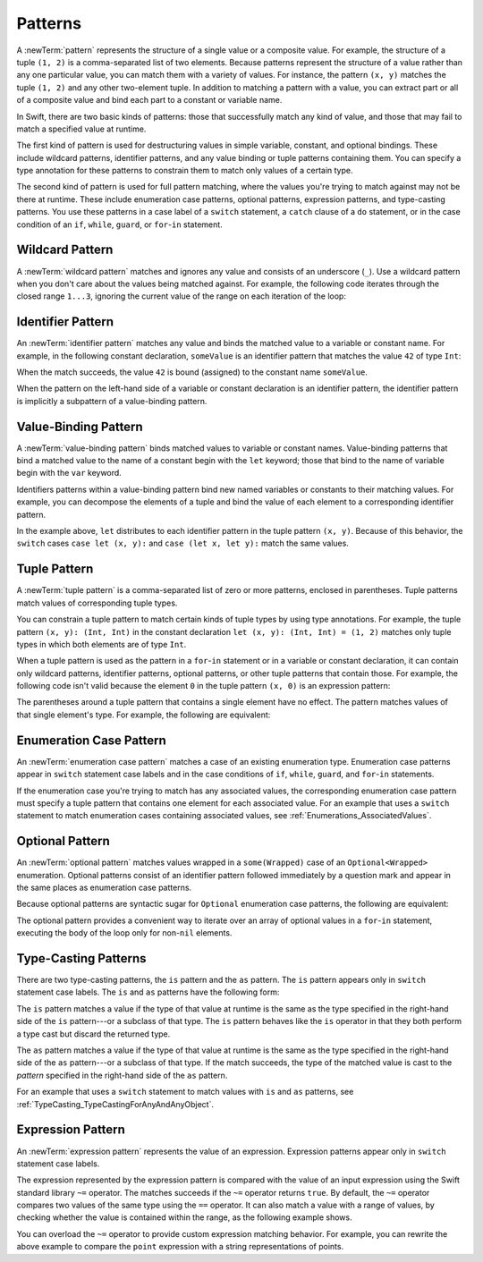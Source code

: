 Patterns
========

A :newTerm:`pattern` represents the structure of a single value
or a composite value.
For example, the structure of a tuple ``(1, 2)`` is a comma-separated list of two
elements. Because patterns represent the structure of a value rather than any
one particular value, you can match them with a variety of values.
For instance, the pattern ``(x, y)`` matches the tuple ``(1, 2)`` and any other
two-element tuple. In addition to matching a pattern with a value,
you can extract part or all of a composite value and bind each part
to a constant or variable name.

In Swift, there are two basic kinds of patterns:
those that successfully match any kind of value,
and those that may fail to match a specified value at runtime.

The first kind of pattern is used for destructuring values
in simple variable, constant, and optional bindings.
These include wildcard patterns, identifier patterns,
and any value binding or tuple patterns containing
them. You can specify a type annotation for these patterns
to constrain them to match only values of a certain type.

The second kind of pattern is used for full pattern matching,
where the values you're trying to match against may not be there at runtime.
These include enumeration case patterns, optional patterns, expression patterns,
and type-casting patterns. You use these patterns in a case label of a ``switch``
statement, a ``catch`` clause of a ``do`` statement,
or in the case condition of an ``if``, ``while``,
``guard``, or ``for``-``in`` statement.

.. langref-grammar

    pattern-atom ::= pattern-var
    pattern-atom ::= pattern-any
    pattern-atom ::= pattern-tuple
    pattern-atom ::= pattern-is
    pattern-atom ::= pattern-enum-element
    pattern-atom ::= expr
    pattern      ::= pattern-atom
    pattern      ::= pattern-typed
    pattern-typed ::= pattern-atom ':' type-annotation

.. syntax-grammar::

    Grammar of a pattern

    pattern --> wildcard-pattern type-annotation-OPT
    pattern --> identifier-pattern type-annotation-OPT
    pattern --> value-binding-pattern
    pattern --> tuple-pattern type-annotation-OPT
    pattern --> enum-case-pattern
    pattern --> optional-pattern
    pattern --> type-casting-pattern
    pattern --> expression-pattern


.. _Patterns_WildcardPattern:

Wildcard Pattern
----------------

A :newTerm:`wildcard pattern` matches and ignores any value and consists of an underscore
(``_``). Use a wildcard pattern when you don't care about the values being
matched against. For example, the following code iterates through the closed range ``1...3``,
ignoring the current value of the range on each iteration of the loop:

.. test::
   :name: wildcard pattern

   for _ in 1...3 {
      // Do something three times.
   }

.. langref-grammar

    pattern-any ::= '_'

.. syntax-grammar::

    Grammar of a wildcard pattern

    wildcard-pattern --> ``_``


.. _Patterns_IdentifierPattern:

Identifier Pattern
------------------

An :newTerm:`identifier pattern` matches any value and binds the matched value to a
variable or constant name.
For example, in the following constant declaration, ``someValue`` is an identifier pattern
that matches the value ``42`` of type ``Int``:

.. test::
   :name: identifier pattern

   let someValue = 42

When the match succeeds, the value ``42`` is bound (assigned)
to the constant name ``someValue``.

When the pattern on the left-hand side of a variable or constant declaration
is an identifier pattern,
the identifier pattern is implicitly a subpattern of a value-binding pattern.


.. syntax-grammar::

    Grammar of an identifier pattern

    identifier-pattern --> identifier


.. _Patterns_Value-BindingPattern:

Value-Binding Pattern
---------------------

A :newTerm:`value-binding pattern` binds matched values to variable or constant names.
Value-binding patterns that bind a matched value to the name of a constant
begin with the ``let`` keyword; those that bind to the name of variable
begin with the ``var`` keyword.

Identifiers patterns within a value-binding pattern
bind new named variables or constants to their matching values. For example,
you can decompose the elements of a tuple and bind the value of each element to a
corresponding identifier pattern.

.. test::
   :name: value-binding pattern

   let point = (3, 2)
   switch point {
      // Bind x and y to the elements of point.
      case let (x, y):
         print("The point is at (\(x), \(y)).")
   }
   // -PRINTS-COMMENT- The point is at (3, 2).

In the example above, ``let`` distributes to each identifier pattern in the
tuple pattern ``(x, y)``. Because of this behavior, the ``switch`` cases
``case let (x, y):`` and ``case (let x, let y):`` match the same values.

.. langref-grammar

    pattern-var ::= 'var' pattern
    pattern-var ::= 'let' pattern

.. syntax-grammar::

    Grammar of a value-binding pattern

    value-binding-pattern --> ``var`` pattern | ``let`` pattern

.. NOTE: We chose to call this "value-binding pattern"
    instead of "variable pattern",
    because it's a pattern that binds values to either variables or constants,
    not a pattern that varies.
    "Variable pattern" is ambiguous between those two meanings.


.. _Patterns_TuplePattern:

Tuple Pattern
-------------

A :newTerm:`tuple pattern` is a comma-separated list of zero or more patterns, enclosed in
parentheses. Tuple patterns match values of corresponding tuple types.

You can constrain a tuple pattern to match certain kinds of tuple types
by using type annotations.
For example, the tuple pattern ``(x, y): (Int, Int)`` in the constant declaration
``let (x, y): (Int, Int) = (1, 2)`` matches only tuple types in which
both elements are of type ``Int``.

When a tuple pattern is used as the pattern in a ``for``-``in`` statement
or in a variable or constant declaration, it can contain only wildcard patterns,
identifier patterns, optional patterns, or other tuple patterns that contain those.
For example,
the following code isn't valid because the element ``0`` in the tuple pattern ``(x, 0)`` is
an expression pattern:

.. test::
   :name: tuple pattern
   :compiler-errors: error: expected pattern
                     for (x, 0) in points {
                     ^

   let points = [(0, 0), (1, 0), (1, 1), (2, 0), (2, 1)]
   // This code isn't valid.
   for (x, 0) in points {
      /* ... */
   }

.. x*  Bogus * paired with the one in the listing, to fix VIM syntax highlighting.

The parentheses around a tuple pattern that contains a single element have no effect.
The pattern matches values of that single element's type. For example, the following are
equivalent:

.. test::
   :name: single element tuple pattern
   :compiler-errors: error: invalid redeclaration of 'a'
                     let (a) = 2      // a: Int = 2
                     ^
                     note: 'a' previously declared here
                     let a = 2        // a: Int = 2
                     ^
                     error: invalid redeclaration of 'a'
                     let (a): Int = 2 // a: Int = 2
                     ^
                     note: 'a' previously declared here
                     let a = 2        // a: Int = 2
                     ^

   let a = 2        // a: Int = 2
   let (a) = 2      // a: Int = 2
   let (a): Int = 2 // a: Int = 2

.. langref-grammar

    pattern-tuple ::= '(' pattern-tuple-body? ')'
    pattern-tuple-body ::= pattern-tuple-element (',' pattern-tuple-body)* '...'?
    pattern-tuple-element ::= pattern
    pattern-tuple-element ::= pattern '=' expr

.. syntax-grammar::

    Grammar of a tuple pattern

    tuple-pattern --> ``(`` tuple-pattern-element-list-OPT ``)``
    tuple-pattern-element-list --> tuple-pattern-element | tuple-pattern-element ``,`` tuple-pattern-element-list
    tuple-pattern-element --> pattern | identifier ``:`` pattern


.. _Patterns_EnumerationCasePattern:

Enumeration Case Pattern
------------------------

An :newTerm:`enumeration case pattern` matches a case of an existing enumeration type.
Enumeration case patterns appear in ``switch`` statement
case labels and in the case conditions of ``if``, ``while``, ``guard``, and ``for``-``in``
statements.

If the enumeration case you're trying to match has any associated values,
the corresponding enumeration case pattern must specify a tuple pattern that contains
one element for each associated value. For an example that uses a ``switch`` statement
to match enumeration cases containing associated values,
see :ref:`Enumerations_AssociatedValues`.

.. langref-grammar

    pattern-enum-element ::= type-identifier? '.' identifier pattern-tuple?

.. syntax-grammar::

    Grammar of an enumeration case pattern

    enum-case-pattern --> type-identifier-OPT ``.`` enum-case-name tuple-pattern-OPT


.. _Patterns_OptionalPattern:

Optional Pattern
----------------

An :newTerm:`optional pattern` matches values wrapped in a ``some(Wrapped)`` case
of an ``Optional<Wrapped>`` enumeration.
Optional patterns consist of an identifier pattern followed immediately by a question mark
and appear in the same places as enumeration case patterns.

Because optional patterns are syntactic sugar for ``Optional``
enumeration case patterns,
the following are equivalent:

.. test::
   :name: optional pattern

   let someOptional: Int? = 42
   // Match using an enumeration case pattern.
   if case .some(let x) = someOptional {
      print(x)
   }
   // -PRINTS- 42

   // Match using an optional pattern.
   if case let x? = someOptional {
      print(x)
   }
   // -PRINTS- 42

The optional pattern provides a convenient way to
iterate over an array of optional values in a ``for``-``in`` statement,
executing the body of the loop only for non-``nil`` elements.

.. test::
   :name: optional pattern for-in

   let arrayOfOptionalInts: [Int?] = [nil, 2, 3, nil, 5]
   // Match only non-nil values.
   for case let number? in arrayOfOptionalInts {
      print("Found a \(number)")
   }
   // -RESULT- Found a 2
   // -RESULT- Found a 3
   // -RESULT- Found a 5

.. FIXME: The listing above uses the wrong syntax for its output.
   Should be // -PRINTS- lines.

.. syntax-grammar::

    Grammar of an optional pattern

    optional-pattern --> identifier-pattern ``?``


.. _Patterns_Type-CastingPatterns:

Type-Casting Patterns
---------------------

There are two type-casting patterns, the ``is`` pattern and the ``as`` pattern.
The ``is`` pattern appears only in ``switch`` statement
case labels. The ``is`` and ``as`` patterns have the following form:

.. syntax-outline::

    is <#type#>
    <#pattern#> as <#type#>

The ``is`` pattern matches a value if the type of that value at runtime is the same as
the type specified in the right-hand side of the ``is`` pattern---or a subclass of that type.
The ``is`` pattern behaves like the ``is`` operator in that they both perform a type cast
but discard the returned type.

The ``as`` pattern matches a value if the type of that value at runtime is the same as
the type specified in the right-hand side of the ``as`` pattern---or a subclass of that type.
If the match succeeds,
the type of the matched value is cast to the *pattern* specified in the right-hand side
of the ``as`` pattern.

For an example that uses a ``switch`` statement
to match values with ``is`` and ``as`` patterns,
see :ref:`TypeCasting_TypeCastingForAnyAndAnyObject`.

.. langref-grammar

    pattern-is ::= 'is' type
    pattern-as ::= pattern 'as' type

.. syntax-grammar::

    Grammar of a type casting pattern

    type-casting-pattern --> is-pattern | as-pattern
    is-pattern --> ``is`` type
    as-pattern --> pattern ``as`` type



.. _Patterns_ExpressionPattern:

Expression Pattern
------------------

An :newTerm:`expression pattern` represents the value of an expression.
Expression patterns appear only in ``switch`` statement
case labels.

The expression represented by the expression pattern
is compared with the value of an input expression
using the Swift standard library ``~=`` operator.
The matches succeeds
if the ``~=`` operator returns ``true``. By default, the ``~=`` operator compares
two values of the same type using the ``==`` operator.
It can also match a value with a range of values,
by checking whether the value is contained within the range,
as the following example shows.

.. test::
   :name: expression pattern

   let point = (1, 2)
   switch point {
      case (0, 0):
         print("(0, 0) is at the origin.")
      case (-2...2, -2...2):
         print("(\(point.0), \(point.1)) is near the origin.")
      default:
         print("The point is at (\(point.0), \(point.1)).")
   }
   // -PRINTS-COMMENT- (1, 2) is near the origin.

You can overload the ``~=`` operator to provide custom expression matching behavior.
For example, you can rewrite the above example to compare the ``point`` expression
with a string representations of points.

.. test::
   :name: expression pattern
   :cont:

   // Overload the ~= operator to match a string with an integer.
   func ~=(pattern: String, value: Int) -> Bool {
      return pattern == "\(value)"
   }
   switch point {
      case ("0", "0"):
         print("(0, 0) is at the origin.")
      default:
         print("The point is at (\(point.0), \(point.1)).")
   }
   // -PRINTS-COMMENT- The point is at (1, 2).


.. syntax-grammar::

    Grammar of an expression pattern

    expression-pattern --> expression
